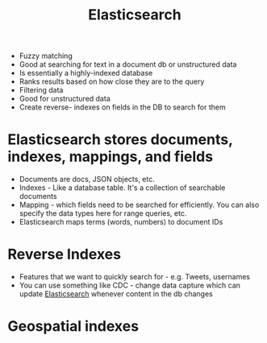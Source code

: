 :PROPERTIES:
:ID:       a170dd65-f2d2-43aa-aff0-322f1edc1fc4
:END:
#+title: Elasticsearch
#+filetags: Programming

- Fuzzy matching
- Good at searching for text in a document db or unstructured data
- Is essentially a highly-indexed database
- Ranks results based on how close they are to the query
- Filtering data
- Good for unstructured data
- Create reverse- indexes on fields in the DB to search for them

* Elasticsearch stores documents, indexes, mappings, and fields

  - Documents are docs, JSON objects, etc.
  - Indexes - Like a database table. It's a collection of searchable documents
  - Mapping - which fields need to be searched for efficiently. You can also specify the data types here for range queries, etc.
  - Elasticsearch maps terms (words, numbers) to document IDs

* Reverse Indexes

  - Features that we want to quickly search for - e.g. Tweets, usernames
  - You can use something like CDC - change data capture which can update [[id:a170dd65-f2d2-43aa-aff0-322f1edc1fc4][Elasticsearch]] whenever content in the db changes

* Geospatial indexes
